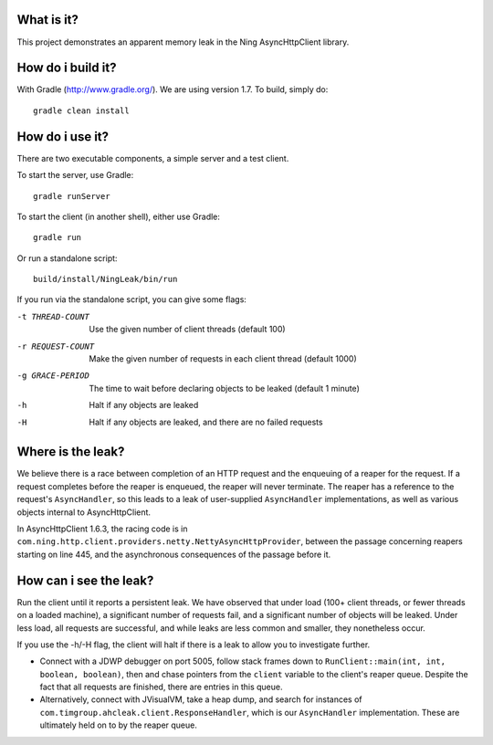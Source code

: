 What is it?
===========

This project demonstrates an apparent memory leak in the Ning AsyncHttpClient library.

How do i build it?
==================

With Gradle (http://www.gradle.org/). We are using version 1.7. To build, simply do::

    gradle clean install

How do i use it?
================

There are two executable components, a simple server and a test client.

To start the server, use Gradle::

    gradle runServer

To start the client (in another shell), either use Gradle::

    gradle run

Or run a standalone script::

    build/install/NingLeak/bin/run

If you run via the standalone script, you can give some flags:

-t THREAD-COUNT
    Use the given number of client threads (default 100)
-r REQUEST-COUNT
    Make the given number of requests in each client thread (default 1000)
-g GRACE-PERIOD
	The time to wait before declaring objects to be leaked (default 1 minute)
-h
    Halt if any objects are leaked
-H
    Halt if any objects are leaked, and there are no failed requests

Where is the leak?
==================

We believe there is a race between completion of an HTTP request and the enqueuing of a reaper for the request. If a request completes before the reaper is enqueued, the reaper will never terminate. The reaper has a reference to the request's ``AsyncHandler``, so this leads to a leak of user-supplied ``AsyncHandler`` implementations, as well as various objects internal to AsyncHttpClient. 

In AsyncHttpClient 1.6.3, the racing code is in ``com.ning.http.client.providers.netty.NettyAsyncHttpProvider``, between the passage concerning reapers starting on line 445, and the asynchronous consequences of the passage before it.

How can i see the leak?
=======================

Run the client until it reports a persistent leak. We have observed that under load (100+ client threads, or fewer threads on a loaded machine), a significant number of requests fail, and a significant number of objects will be leaked. Under less load, all requests are successful, and while leaks are less common and smaller, they nonetheless occur. 

If you use the -h/-H flag, the client will halt if there is a leak to allow you to investigate further. 

* Connect with a JDWP debugger on port 5005, follow stack frames down to ``RunClient::main(int, int, boolean, boolean)``, then and chase pointers from the ``client`` variable to the client's reaper queue. Despite the fact that all requests are finished, there are entries in this queue.

* Alternatively, connect with JVisualVM, take a heap dump, and search for instances of ``com.timgroup.ahcleak.client.ResponseHandler``, which is our ``AsyncHandler`` implementation. These are ultimately held on to by the reaper queue.
